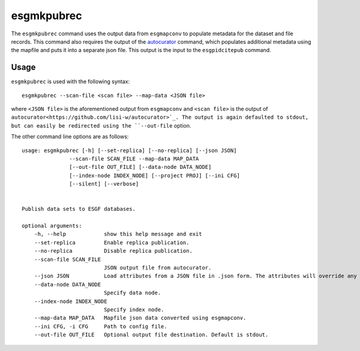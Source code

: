 esgmkpubrec
===========

The ``esgmkpubrec`` command uses the output data from ``esgmapconv`` to populate metadata for the dataset and file records.
This command also requires the output of the `autocurator
<https://github.com/lisi-w/autocurator>`_ command, which populates additional metadata using the mapfile and puts it into a separate json file.
This output is the input to the ``esgpidcitepub`` command.

Usage
-----

``esgmkpubrec`` is used with the following syntax::

    esgmkpubrec --scan-file <scan file> --map-data <JSON file>

where ``<JSON file>`` is the aforementioned output from ``esgmapconv`` and ``<scan file>`` is the output of ``autocurator<https://github.com/lisi-w/autocurator>`_.
The output is again defaulted to stdout, but can easily be redirected using the ``--out-file`` option.

The other command line options are as follows::

    usage: esgmkpubrec [-h] [--set-replica] [--no-replica] [--json JSON]
                   --scan-file SCAN_FILE --map-data MAP_DATA
                   [--out-file OUT_FILE] [--data-node DATA_NODE]
                   [--index-node INDEX_NODE] [--project PROJ] [--ini CFG]
                   [--silent] [--verbose]


    Publish data sets to ESGF databases.

    optional arguments:
        -h, --help            show this help message and exit
        --set-replica         Enable replica publication.
        --no-replica          Disable replica publication.
        --scan-file SCAN_FILE
                              JSON output file from autocurator.
        --json JSON           Load attributes from a JSON file in .json form. The attributes will override any found in the DRS structure or global attributes.
        --data-node DATA_NODE
                              Specify data node.
        --index-node INDEX_NODE
                              Specify index node.
        --map-data MAP_DATA   Mapfile json data converted using esgmapconv.
        --ini CFG, -i CFG     Path to config file.
        --out-file OUT_FILE   Optional output file destination. Default is stdout.
